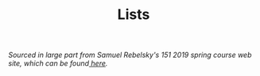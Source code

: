 #+TITLE: Lists

/Sourced in large part from Samuel Rebelsky's 151 2019 spring course web site,
which can be found[[https://www.cs.grinnell.edu/~rebelsky/Courses/CSC151/2019S/readings/list-basics.html][ here]]./
